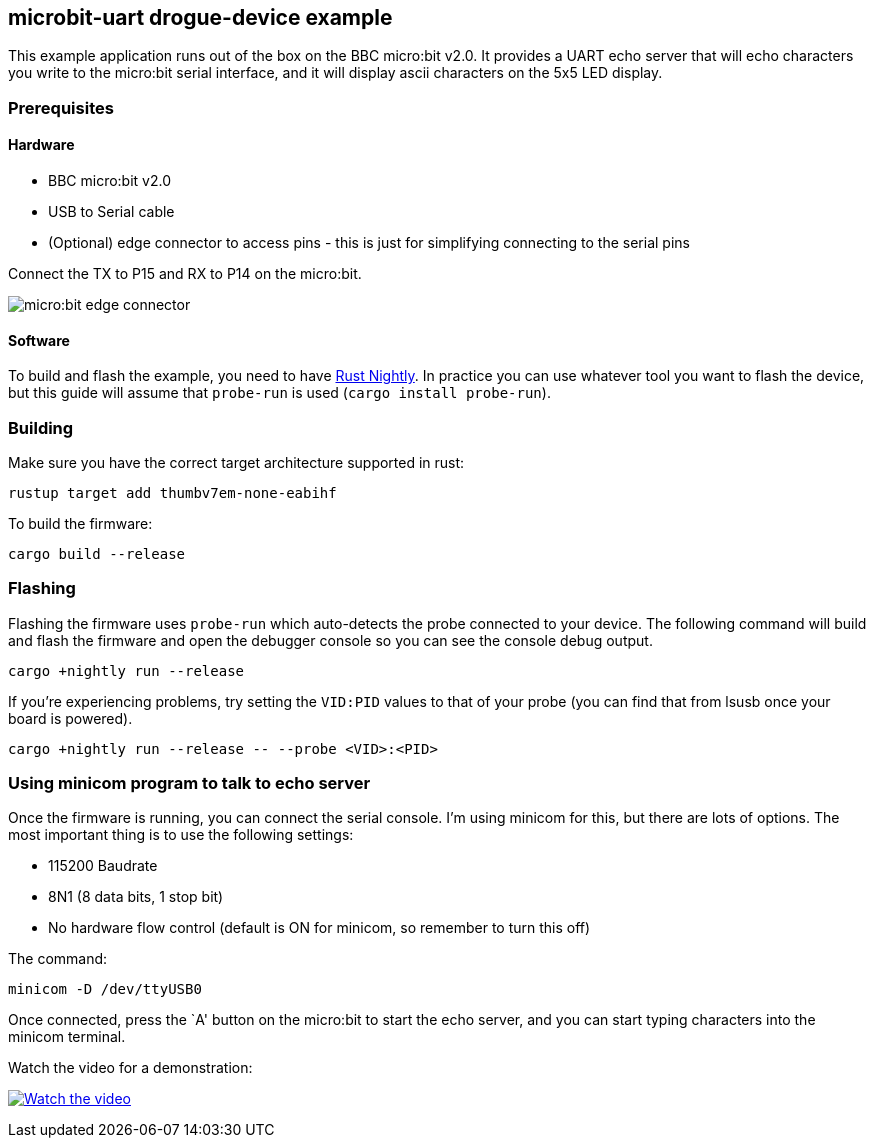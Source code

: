 == microbit-uart drogue-device example

This example application runs out of the box on the BBC micro:bit v2.0.
It provides a UART echo server that will echo characters you write to
the micro:bit serial interface, and it will display ascii characters on
the 5x5 LED display.

=== Prerequisites

==== Hardware

* BBC micro:bit v2.0
* USB to Serial cable
* (Optional) edge connector to access pins - this is just for
simplifying connecting to the serial pins

Connect the TX to P15 and RX to P14 on the micro:bit.

image:images/connector.jpg[micro:bit edge connector]

==== Software

To build and flash the example, you need to have
link:https://rustup.rs/[Rust Nightly]. In practice
you can use whatever tool you want to flash the device, but this guide
will assume that `probe-run` is used (`cargo install probe-run`).

=== Building

Make sure you have the correct target architecture supported in rust:

....
rustup target add thumbv7em-none-eabihf
....

To build the firmware:

....
cargo build --release
....

=== Flashing

Flashing the firmware uses `probe-run` which auto-detects the probe connected to your device. 
The following command will build and flash the firmware and open the
debugger console so you can see the console debug output.

....
cargo +nightly run --release
....

If you’re experiencing problems, try setting the `VID:PID` values to
that of your probe (you can find that from lsusb once your board is
powered).

....
cargo +nightly run --release -- --probe <VID>:<PID>
....

=== Using minicom program to talk to echo server

Once the firmware is running, you can connect the serial console. I’m
using minicom for this, but there are lots of options. The most
important thing is to use the following settings:

* 115200 Baudrate
* 8N1 (8 data bits, 1 stop bit)
* No hardware flow control (default is ON for minicom, so remember to
turn this off)

The command:

....
minicom -D /dev/ttyUSB0
....

Once connected, press the `A' button on the micro:bit to start the echo
server, and you can start typing characters into the minicom terminal.

Watch the video for a demonstration:

https://www.youtube.com/watch?v=wtBmccLh4lw[image:https://img.youtube.com/vi/wtBmccLh4lw/maxresdefault.jpg[Watch
the video]]

